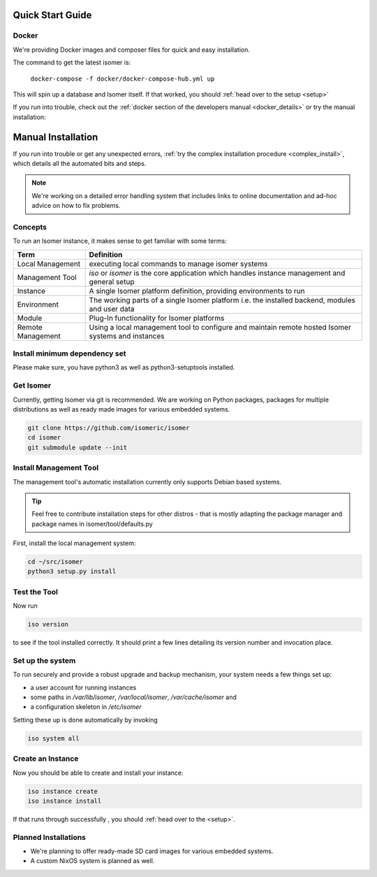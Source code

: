 .. _quick_install:

Quick Start Guide
=================

Docker
------

We're providing Docker images and composer files for quick and easy
installation.

The command to get the latest isomer is:

  ``docker-compose -f docker/docker-compose-hub.yml up``

This will spin up a database and Isomer itself.
If that worked, you should :ref:`head over to the setup <setup>`

If you run into trouble, check out the
:ref:`docker section of the developers manual <docker_details>` or try the
manual installation:

Manual Installation
===================

If you run into trouble or get any unexpected errors,
:ref:`try the complex installation procedure <complex_install>`, which details
all the automated bits and steps.

.. note::

    We're working on a detailed error handling system that includes links
    to online documentation and ad-hoc advice on how to fix problems.


Concepts
--------

To run an Isomer instance, it makes sense to get familiar with some terms:

=====================  ====================================================
Term                   Definition
=====================  ====================================================
Local Management       executing local commands to manage isomer systems
Management Tool        `iso` or `isomer` is the core application which
                       handles instance management and general setup
Instance               A single Isomer platform definition, providing
                       environments to run
Environment            The working parts of a single Isomer platform
                       i.e. the installed backend, modules and user data
Module                 Plug-In functionality for Isomer platforms
Remote Management      Using a local management tool to configure and
                       maintain remote hosted Isomer systems and instances
=====================  ====================================================

Install minimum dependency set
------------------------------

Please make sure, you have python3 as well as python3-setuptools installed.

Get Isomer
----------

Currently, getting Isomer via git is recommended. We are working on Python
packages, packages for multiple distributions as well as ready made images for
various embedded systems.

.. code-block:: sh

    git clone https://github.com/isomeric/isomer
    cd isomer
    git submodule update --init

Install Management Tool
-----------------------

The management tool's automatic installation currently only supports Debian
based systems.

.. tip::
   Feel free to contribute installation steps for other distros - that is
   mostly adapting the package manager and package names in
   isomer/tool/defaults.py

First, install the local management system:

.. code-block:: sh

    cd ~/src/isomer
    python3 setup.py install

Test the Tool
-------------

Now run

.. code-block:: sh

    iso version

to see if the tool installed correctly. It should print a few lines detailing
its version number and invocation place.

Set up the system
-----------------

To run securely and provide a robust upgrade and backup mechanism, your system
needs a few things set up:

* a user account for running instances
* some paths in `/var/lib/isomer`, `/var/local/isomer`, `/var/cache/isomer` and
* a configuration skeleton in `/etc/isomer`

Setting these up is done automatically by invoking

.. code-block:: sh

    iso system all

Create an Instance
------------------

Now you should be able to create and install your instance:

.. code-block:: sh

    iso instance create
    iso instance install

If that runs through successfully , you should :ref:`head over to the <setup>`.


Planned Installations
---------------------

* We're planning to offer ready-made SD card images for various embedded
  systems.
* A custom NixOS system is planned as well.
